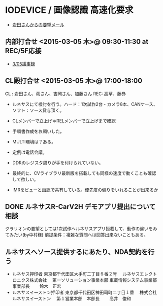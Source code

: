 * IODEVICE / 画像認識 高速化要求
 - [[file:c:/Users/908658/Dropbox/soft/howm/mail/%5BRCV2H%5DIO%E3%83%87%E3%83%90%E3%82%A4%E3%82%B9%E7%94%BB%E5%83%8F%E8%AA%8D%E8%AD%98%E9%AB%98%E9%80%9F%E5%8C%96_kazuhiko_iwata.eml][岩田さんからの要望メール]]

** 内部打合せ <2015-03-05 木>@ 09:30-11:30 at REC/5F応接
 - [[file:c:/Users/908658/Dropbox/soft/howm/mail/Re%EF%BC%9A%20%E3%80%90%E9%87%8D%E8%A6%81%E3%80%91%E3%82%AF%E3%83%A9%E3%83%AA%E3%82%AA%E3%83%B3%E6%A7%98%E5%90%91%20%E7%9B%B4%E8%BF%91%EF%BC%88%EF%BC%93%E6%9C%88%EF%BC%8F%EF%BC%94%E6%9C%88%EF%BC%89%E3%82%B5%E3%83%9D%E3%83%BC%E3%83%88%E4%BD%93%E5%88%B6%E3%81%AE%E4%BB%B6_2015-03-05_fujimaki.eml][3/05議事録]]

** CL殿打合せ <2015-03-05 木>@ 17:00-18:00
   CL : 岩田さん、萩さん、吉岡さん、加藤さん
   REC: 高草、藤巻
 - ルネサスにて検討を行う。ハード：1次試作2台・カメラ8本、CANケース、ソフト：ソース貸与頂く。
 - CLメンバーで立上げ=>RELメンバーで立上げまで確認
 - 手順書作成をお願いした。
 - MULTI環境は？ある。
 - 定例は電話会議。
 - DDRのレジスタ周りが手を付けられていない。
 - 最終的に、CVライブラリ最新版を搭載しても同様の速度で動くことも確認して欲しい。

 - IMRをビューと画認で共有している。優先度の偏りをいれることが出来るか

** DONE ルネサスR-CarV2H デモアプリ提出について相談
     CLOSED: [2015-03-06 金 21:06]
   クラリオンの要望としては1次試作へルネサスアプリ搭載して、動作の違いをみてみたい(by中村様)
   前提条件：複雑な質問へは回答出来ないこともある。

** ルネサスへソース提供するにあたり、NDA契約を行う
 - ルネサス押印者
   東京都千代田区大手町二丁目６番２号
   　ルネサスエレクトロニクス株式会社
   　第一ソリューション事業本部 車載情報システム事業部　事業部長
   　　鈴木　正宏
 - ルネサスイーストン押印者
   東京都千代田区神田司町二丁目１番
   　株式会社ルネサスイーストン
   　第１営業本部　本部長
   　　高井　俊和

